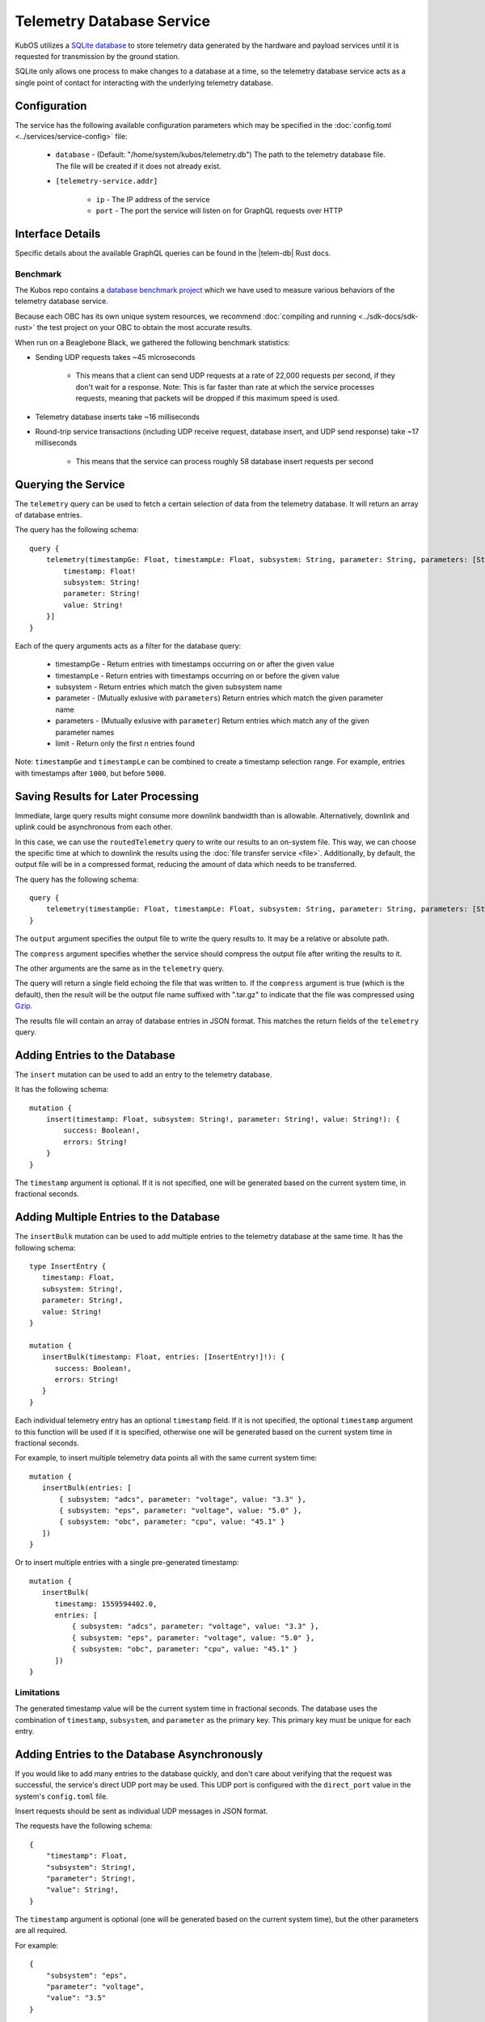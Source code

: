 Telemetry Database Service
==========================

KubOS utilizes a `SQLite database <https://www.sqlite.org/about.html>`__ to store telemetry data generated by the
hardware and payload services until it is requested for transmission by the ground station.

SQLite only allows one process to make changes to a database at a time, so the telemetry database service acts as a
single point of contact for interacting with the underlying telemetry database.

Configuration
-------------

The service has the following available configuration parameters which may be specified in the
:doc:`config.toml <../services/service-config>` file:

    - ``database`` - (Default: "/home/system/kubos/telemetry.db") The path to the telemetry database
      file. The file will be created if it does not already exist.
    - ``[telemetry-service.addr]``
    
        - ``ip`` - The IP address of the service
        - ``port`` - The port the service will listen on for GraphQL requests over HTTP

Interface Details
-----------------

Specific details about the available GraphQL queries can be found in the |telem-db| Rust docs.

 .. |telem-db| raw:: html

    <a href="../rust-docs/telemetry_service/index.html" target="_blank">telemetry database service</a>

Benchmark
~~~~~~~~~

The Kubos repo contains a `database benchmark project <https://github.com/kubos/kubos/tree/master/test/benchmark/db-test>`__
which we have used to measure various behaviors of the telemetry database service.

Because each OBC has its own unique system resources, we recommend :doc:`compiling and running <../sdk-docs/sdk-rust>`
the test project on your OBC to obtain the most accurate results.

When run on a Beaglebone Black, we gathered the following benchmark statistics:

- Sending UDP requests takes ~45 microseconds

    - This means that a client can send UDP requests at a rate of 22,000 requests per second, if they don't wait for
      a response. Note: This is far faster than rate at which the service processes requests, meaning that packets
      will be dropped if this maximum speed is used.

- Telemetry database inserts take ~16 milliseconds
- Round-trip service transactions (including UDP receive request, database insert, and UDP send response) take ~17 milliseconds

    - This means that the service can process roughly 58 database insert requests per second

Querying the Service
--------------------

The ``telemetry`` query can be used to fetch a certain selection of data from the telemetry database.
It will return an array of database entries.

The query has the following schema::

    query {
        telemetry(timestampGe: Float, timestampLe: Float, subsystem: String, parameter: String, parameters: [String], limit: Integer): [{
            timestamp: Float!
            subsystem: String!
            parameter: String!
            value: String!
        }]
    }

Each of the query arguments acts as a filter for the database query:

    - timestampGe - Return entries with timestamps occurring on or after the given value
    - timestampLe - Return entries with timestamps occurring on or before the given value
    - subsystem - Return entries which match the given subsystem name
    - parameter - (Mutually exlusive with ``parameters``) Return entries which match the given
      parameter name
    - parameters - (Mutually exlusive with ``parameter``) Return entries which match any of the
      given parameter names
    - limit - Return only the first `n` entries found

Note: ``timestampGe`` and ``timestampLe`` can be combined to create a timestamp selection range.
For example, entries with timestamps after ``1000``, but before ``5000``.

Saving Results for Later Processing
-----------------------------------

Immediate, large query results might consume more downlink bandwidth than is allowable.
Alternatively, downlink and uplink could be asynchronous from each other.

In this case, we can use the ``routedTelemetry`` query to write our results to an on-system file.
This way, we can choose the specific time at which to downlink the results using the
:doc:`file transfer service <file>`. Additionally, by default, the output file will be in a
compressed format, reducing the amount of data which needs to be transferred.

The query has the following schema::

    query {
        telemetry(timestampGe: Float, timestampLe: Float, subsystem: String, parameter: String, parameters: [String], output: String!, compress: Boolean = true): String! 
    }

The ``output`` argument specifies the output file to write the query results to. It may be a relative or absolute path.

The ``compress`` argument specifies whether the service should compress the output file after writing the results to it.

The other arguments are the same as in the ``telemetry`` query.

The query will return a single field echoing the file that was written to.
If the ``compress`` argument is true (which is the default), then the result will be the output file name suffixed with ".tar.gz" to indicate
that the file was compressed using `Gzip <https://www.gnu.org/software/gzip/manual/gzip.html>`__.

The results file will contain an array of database entries in JSON format.
This matches the return fields of the ``telemetry`` query.

Adding Entries to the Database
------------------------------

The ``insert`` mutation can be used to add an entry to the telemetry database.

It has the following schema::

    mutation {
        insert(timestamp: Float, subsystem: String!, parameter: String!, value: String!): {
            success: Boolean!,
            errors: String!
        }
    }

The ``timestamp`` argument is optional. If it is not specified, one will be generated based on the current system time,
in fractional seconds.

Adding Multiple Entries to the Database
---------------------------------------

The ``insertBulk`` mutation can be used to add multiple entries to the telemetry database at the
same time. It has the following schema::

   type InsertEntry {
      timestamp: Float,
      subsystem: String!,
      parameter: String!,
      value: String!
   }

   mutation {
      insertBulk(timestamp: Float, entries: [InsertEntry!]!): {
         success: Boolean!,
         errors: String!
      }
   }

Each individual telemetry entry has an optional ``timestamp`` field. If it is not specified, the optional
``timestamp`` argument to this function will be used if it is specified, otherwise one will be
generated based on the current system time in fractional seconds.

For example, to insert multiple telemetry data points all with the same current system time::

   mutation {
      insertBulk(entries: [
          { subsystem: "adcs", parameter: "voltage", value: "3.3" },
          { subsystem: "eps", parameter: "voltage", value: "5.0" },
          { subsystem: "obc", parameter: "cpu", value: "45.1" }
      ])
   }

Or to insert multiple entries with a single pre-generated timestamp::

   mutation {
      insertBulk(
         timestamp: 1559594402.0,
         entries: [
             { subsystem: "adcs", parameter: "voltage", value: "3.3" },
             { subsystem: "eps", parameter: "voltage", value: "5.0" },
             { subsystem: "obc", parameter: "cpu", value: "45.1" }
         ])
   }

Limitations
~~~~~~~~~~~

The generated timestamp value will be the current system time in fractional seconds.
The database uses the combination of ``timestamp``, ``subsystem``, and ``parameter`` as the primary key.
This primary key must be unique for each entry.

Adding Entries to the Database Asynchronously
---------------------------------------------

If you would like to add many entries to the database quickly, and don't care about verifying that the request
was successful, the service's direct UDP port may be used.
This UDP port is configured with the ``direct_port`` value in the system's ``config.toml`` file.

Insert requests should be sent as individual UDP messages in JSON format.

The requests have the following schema::

    {
        "timestamp": Float,
        "subsystem": String!,
        "parameter": String!,
        "value": String!,
    }

The ``timestamp`` argument is optional (one will be generated based on the current system time), but the other parameters are all required.

For example::

    {
        "subsystem": "eps",
        "parameter": "voltage",
        "value": "3.5"
    }

Limitations
~~~~~~~~~~~

The generated timestamp value will be the current system time in fractional seconds.
The database uses the combination of ``timestamp``, ``subsystem``, and ``parameter`` as the primary key.
This primary key must be unique for each entry.

This asynchronous method sends requests to the telemetry database service much more quickly than time needed for the
service to process each request. The service's direct UDP socket buffer can store up to 256 packets at a time.

    - As a result, no more than 256 messages should be sent (from any and all sources) using this direct method in the time
      period required for the service to process them (this can be calculated by multiplying 256 by the amount of time required
      to process a single message. See the `Benchmark`_ section for more information).

The service processes requests from both the direct UDP method and the traditional GraphQL method one at a time,
rather than simultaneously.

    - As a result, if the service is receiving requests from both methods at the same time, the time period required
      to process 256 direct UDP messages should be doubled.

Removing Entries from the Database
----------------------------------

The ``delete`` mutation can be used to remove a selection of entries from the telemetry database.

It has the following schema::

    mutation {
        delete(timestampGe: Float, timestampLe: Float, subsystem: String, parameter: String): [{
            success: Boolean!,
            errors: String!,
            entriesDeleted: Integer
        }]
    }

Each of the mutation arguments acts as a filter for the database query:

    - timestampGe - Delete entries with timestamps occurring on or after the given value
    - timestampLe - Delete entries with timestamps occurring on or before the given value
    - subsystem - Delete entries which match the given subsystem name
    - parameter - Delete entries which match the given parameter name

The mutation has the following response fields:

    - success - Indicates whether the delete operation was successful
    - errors - Any errors encountered by the delete operation
    - entriesDeleted - The number of entries deleted by the operation
